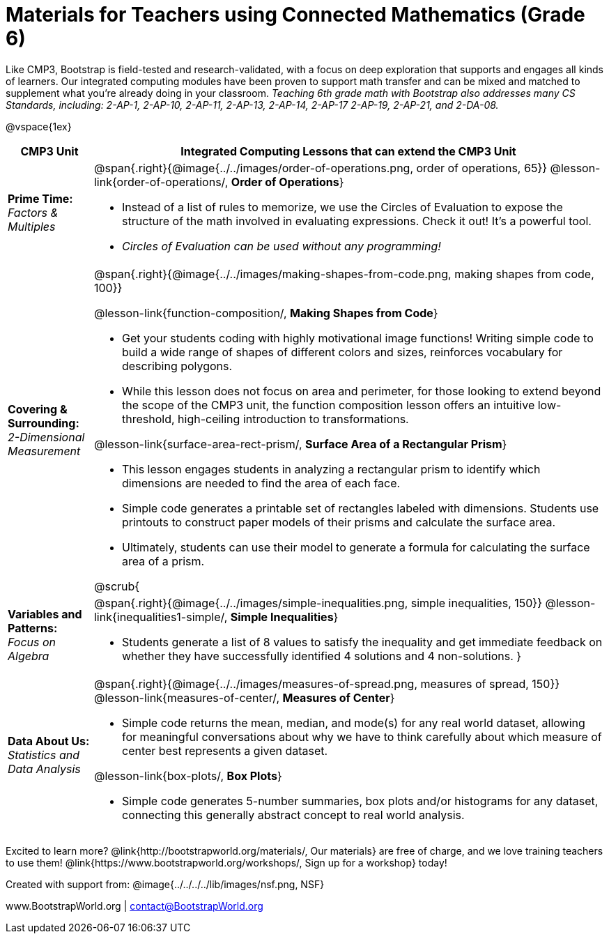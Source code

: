 = Materials for Teachers using Connected Mathematics (Grade 6)

++++
<style>
@import url("../../../../lib/alignment.css");

</style>
++++

Like CMP3, Bootstrap is field-tested and research-validated, with a focus on deep exploration that supports and engages all kinds of learners.  Our integrated computing modules have been proven to support math transfer and can be mixed and matched to supplement what you’re already doing in your classroom. __Teaching 6th grade math with Bootstrap also addresses many CS Standards, including: 2-AP-1, 2-AP-10, 2-AP-11, 2-AP-13, 2-AP-14, 2-AP-17 2-AP-19, 2-AP-21, and 2-DA-08.__

@vspace{1ex}

[cols=".^1a,6a", stripes="none",options="header"]
|===
| *CMP3 Unit*
| *Integrated Computing Lessons that can extend the CMP3 Unit*


| *Prime Time:* +
 _Factors & Multiples_

| @span{.right}{@image{../../images/order-of-operations.png, order of operations, 65}}
 @lesson-link{order-of-operations/, *Order of Operations*}

- Instead of a list of rules to memorize, we use the Circles of Evaluation to expose the structure of the math involved in evaluating expressions. Check it out! It’s a powerful tool.
- _Circles of Evaluation can be used without any programming!_

| *Covering & Surrounding:* +
 _2-Dimensional Measurement_
| @span{.right}{@image{../../images/making-shapes-from-code.png, making shapes from code, 100}}

@lesson-link{function-composition/, *Making Shapes from Code*}

- Get your students coding with highly motivational image functions! Writing simple code to build a wide range of shapes of different colors and sizes, reinforces vocabulary for describing polygons.
- While this lesson does not focus on area and perimeter, for those looking to extend beyond the scope of the CMP3 unit, the function composition lesson offers an intuitive low-threshold, high-ceiling introduction to transformations.

@lesson-link{surface-area-rect-prism/, *Surface Area of a Rectangular Prism*}

- This lesson engages students in analyzing a rectangular prism to identify which dimensions are needed to find the area of each face.
- Simple code generates a printable set of rectangles labeled with dimensions. Students use printouts to construct paper models of their prisms and calculate the surface area.
- Ultimately, students can use their model to generate a formula for calculating the surface area of a prism.

@scrub{
| *Variables and Patterns:* +
_Focus on Algebra_

| @span{.right}{@image{../../images/simple-inequalities.png, simple inequalities, 150}}
@lesson-link{inequalities1-simple/, *Simple Inequalities*}

- Students generate a list of 8 values to satisfy the inequality and get immediate feedback on whether they have successfully identified 4 solutions and 4 non-solutions.
}

| *Data About Us:* +
_Statistics and Data Analysis_

| @span{.right}{@image{../../images/measures-of-spread.png, measures of spread, 150}}
@lesson-link{measures-of-center/, *Measures of Center*}

- Simple code returns the mean, median, and mode(s) for any real world dataset, allowing for meaningful conversations about why we have to think carefully about which measure of center best represents a given dataset.

@lesson-link{box-plots/, *Box Plots*}

- Simple code generates 5-number summaries, box plots and/or histograms for any dataset, connecting this generally abstract concept to real world analysis.
|===

[.footer]
--
Excited to learn more? @link{http://bootstrapworld.org/materials/, Our materials} are free of charge, and we love training teachers to use them! @link{https://www.bootstrapworld.org/workshops/, Sign up for a workshop} today!

[.funders]
Created with support from: @image{../../../../lib/images/nsf.png, NSF}

www.BootstrapWorld.org  |  contact@BootstrapWorld.org
--

